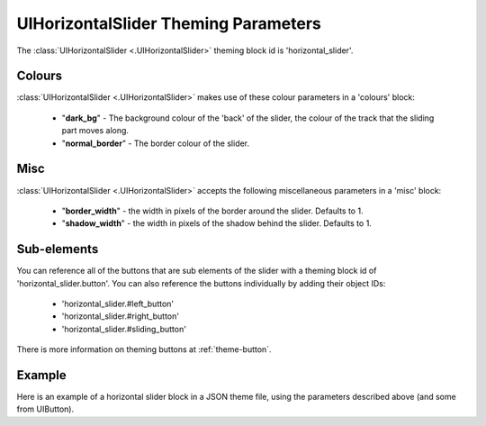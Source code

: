 .. _theme-horizontal-slider:

UIHorizontalSlider Theming Parameters
=====================================

The :class:`UIHorizontalSlider <.UIHorizontalSlider>` theming block id is 'horizontal_slider'.

Colours
-------

:class:`UIHorizontalSlider <.UIHorizontalSlider>` makes use of these colour parameters in a 'colours' block:

 - "**dark_bg**" - The background colour of the 'back' of the slider, the colour of the track that the sliding part moves along.
 - "**normal_border**" - The border colour of the slider.

Misc
----

:class:`UIHorizontalSlider <.UIHorizontalSlider>` accepts the following miscellaneous parameters in a 'misc' block:

 - "**border_width**" - the width in pixels of the border around the slider. Defaults to 1.
 - "**shadow_width**" - the width in pixels of the shadow behind the slider. Defaults to 1.

Sub-elements
--------------

You can reference all of the buttons that are sub elements of the slider with a theming block id of
'horizontal_slider.button'. You can also reference the buttons individually by adding their object IDs:

 - 'horizontal_slider.#left_button'
 - 'horizontal_slider.#right_button'
 - 'horizontal_slider.#sliding_button'

There is more information on theming buttons at :ref:`theme-button`.

Example
-------

Here is an example of a horizontal slider block in a JSON theme file, using the parameters described above (and some from UIButton).

.. code-block:: json
   :caption: horizontal_slider.json
   :linenos:

    {
        "horizontal_slider":
        {
            "colours":
            {
                "normal_bg": "#25292e",
                "hovered_bg": "#35393e",
                "disabled_bg": "#25292e",
                "selected_bg": "#25292e",
                "active_bg": "#193784",
                "dark_bg": "#15191e",
                "normal_text": "#c5cbd8",
                "hovered_text": "#FFFFFF",
                "selected_text": "#FFFFFF",
                "disabled_text": "#6d736f"
            }
        },
        "horizontal_slider.button":
        {
            "misc":
            {
               "border_width": "1"
            }
        },
        "horizontal_slider.#sliding_button":
        {
            "colours":
            {
               "normal_bg": "#FF0000"
            }
        }
    }